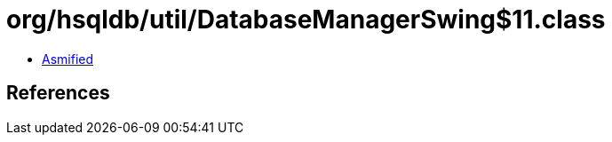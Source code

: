 = org/hsqldb/util/DatabaseManagerSwing$11.class

 - link:DatabaseManagerSwing$11-asmified.java[Asmified]

== References

